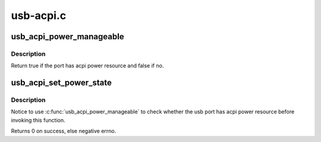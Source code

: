 .. -*- coding: utf-8; mode: rst -*-

==========
usb-acpi.c
==========


.. _`usb_acpi_power_manageable`:

usb_acpi_power_manageable
=========================

.. c:function:: bool usb_acpi_power_manageable (struct usb_device *hdev, int index)

    check whether usb port has acpi power resource.

    :param struct usb_device \*hdev:
        USB device belonging to the usb hub

    :param int index:
        port index based zero



.. _`usb_acpi_power_manageable.description`:

Description
-----------

Return true if the port has acpi power resource and false if no.



.. _`usb_acpi_set_power_state`:

usb_acpi_set_power_state
========================

.. c:function:: int usb_acpi_set_power_state (struct usb_device *hdev, int index, bool enable)

    control usb port's power via acpi power resource

    :param struct usb_device \*hdev:
        USB device belonging to the usb hub

    :param int index:
        port index based zero

    :param bool enable:
        power state expected to be set



.. _`usb_acpi_set_power_state.description`:

Description
-----------

Notice to use :c:func:`usb_acpi_power_manageable` to check whether the usb port
has acpi power resource before invoking this function.

Returns 0 on success, else negative errno.

